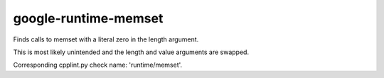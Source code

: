 google-runtime-memset
=====================


Finds calls to memset with a literal zero in the length argument.

This is most likely unintended and the length and value arguments are
swapped.

Corresponding cpplint.py check name: 'runtime/memset'.
